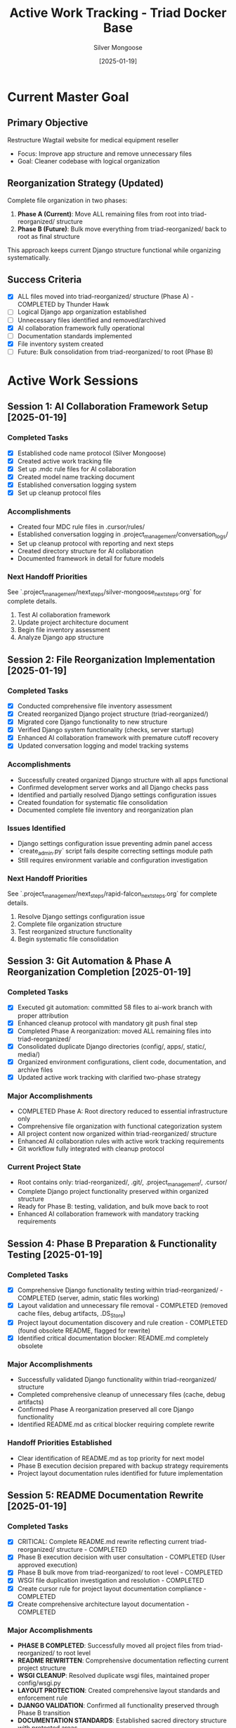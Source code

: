 #+TITLE: Active Work Tracking - Triad Docker Base
#+AUTHOR: Silver Mongoose
#+DATE: [2025-01-19]
#+FILETAGS: :active:work:tracking:

* Current Master Goal
  :PROPERTIES:
  :STATUS: In Progress
  :PRIORITY: High
  :STARTED: [2025-01-19]
  :END:

** Primary Objective
   Restructure Wagtail website for medical equipment reseller
   - Focus: Improve app structure and remove unnecessary files
   - Goal: Cleaner codebase with logical organization

** Reorganization Strategy (Updated)
   Complete file organization in two phases:
   1. **Phase A (Current)**: Move ALL remaining files from root into triad-reorganized/ structure
   2. **Phase B (Future)**: Bulk move everything from triad-reorganized/ back to root as final structure
   
   This approach keeps current Django structure functional while organizing systematically.

** Success Criteria
   - [X] ALL files moved into triad-reorganized/ structure (Phase A) - COMPLETED by Thunder Hawk
   - [ ] Logical Django app organization established  
   - [ ] Unnecessary files identified and removed/archived
   - [X] AI collaboration framework fully operational
   - [ ] Documentation standards implemented
   - [X] File inventory system created
   - [ ] Future: Bulk consolidation from triad-reorganized/ to root (Phase B)

* Active Work Sessions

** Session 1: AI Collaboration Framework Setup [2025-01-19]
   :PROPERTIES:
   :MODEL: Silver Mongoose
   :STATUS: Completed
   :END:

*** Completed Tasks
    - [X] Established code name protocol (Silver Mongoose)
    - [X] Created active work tracking file
    - [X] Set up .mdc rule files for AI collaboration
    - [X] Created model name tracking document
    - [X] Established conversation logging system
    - [X] Set up cleanup protocol files

*** Accomplishments
    - Created four MDC rule files in .cursor/rules/
    - Established conversation logging in .project_management/conversation_logs/
    - Set up cleanup protocol with reporting and next steps
    - Created directory structure for AI collaboration
    - Documented framework in detail for future models

*** Next Handoff Priorities
    See `.project_management/next_steps/silver-mongoose_next_steps.org` for complete details.
    1. Test AI collaboration framework
    2. Update project architecture document
    3. Begin file inventory assessment
    4. Analyze Django app structure

** Session 2: File Reorganization Implementation [2025-01-19]
   :PROPERTIES:
   :MODEL: Rapid Falcon
   :STATUS: Completed
   :END:

*** Completed Tasks
    - [X] Conducted comprehensive file inventory assessment
    - [X] Created reorganized Django project structure (triad-reorganized/)
    - [X] Migrated core Django functionality to new structure
    - [X] Verified Django system functionality (checks, server startup)
    - [X] Enhanced AI collaboration framework with premature cutoff recovery
    - [X] Updated conversation logging and model tracking systems

*** Accomplishments
    - Successfully created organized Django structure with all apps functional
    - Confirmed development server works and all Django checks pass
    - Identified and partially resolved Django settings configuration issues
    - Created foundation for systematic file consolidation
    - Documented complete file inventory and reorganization plan

*** Issues Identified
    - Django settings configuration issue preventing admin panel access
    - `create_admin.py` script fails despite correcting settings module path
    - Still requires environment variable and configuration investigation

*** Next Handoff Priorities
    See `.project_management/next_steps/rapid-falcon_next_steps.org` for complete details.
    1. Resolve Django settings configuration issue
    2. Complete file organization structure
    3. Test reorganized structure functionality
    4. Begin systematic file consolidation

** Session 3: Git Automation & Phase A Reorganization Completion [2025-01-19]
   :PROPERTIES:
   :MODEL: Thunder Hawk
   :STATUS: Completed
   :END:

*** Completed Tasks
    - [X] Executed git automation: committed 58 files to ai-work branch with proper attribution
    - [X] Enhanced cleanup protocol with mandatory git push final step
    - [X] Completed Phase A reorganization: moved ALL remaining files into triad-reorganized/
    - [X] Consolidated duplicate Django directories (config/, apps/, static/, media/)
    - [X] Organized environment configurations, client code, documentation, and archive files
    - [X] Updated active work tracking with clarified two-phase strategy

*** Major Accomplishments
    - COMPLETED Phase A: Root directory reduced to essential infrastructure only
    - Comprehensive file organization with functional categorization system
    - All project content now organized within triad-reorganized/ structure
    - Enhanced AI collaboration rules with active work tracking requirements
    - Git workflow fully integrated with cleanup protocol

*** Current Project State
    - Root contains only: triad-reorganized/, .git/, .project_management/, .cursor/
    - Complete Django project functionality preserved within organized structure
    - Ready for Phase B: testing, validation, and bulk move back to root
    - Enhanced AI collaboration framework with mandatory tracking requirements

** Session 4: Phase B Preparation & Functionality Testing [2025-01-19]
   :PROPERTIES:
   :MODEL: Silver Phoenix
   :STATUS: Completed
   :END:

*** Completed Tasks
    - [X] Comprehensive Django functionality testing within triad-reorganized/ - COMPLETED (server, admin, static files working)
    - [X] Layout validation and unnecessary file removal - COMPLETED (removed cache files, debug artifacts, .DS_Store)
    - [X] Project layout documentation discovery and rule creation - COMPLETED (found obsolete README, flagged for rewrite)
    - [X] Identified critical documentation blocker: README.md completely obsolete

*** Major Accomplishments
    - Successfully validated Django functionality within triad-reorganized/ structure
    - Completed comprehensive cleanup of unnecessary files (cache, debug artifacts)
    - Confirmed Phase A reorganization preserved all core Django functionality
    - Identified README.md as critical blocker requiring complete rewrite

*** Handoff Priorities Established
    - Clear identification of README.md as top priority for next model
    - Phase B execution decision prepared with backup strategy requirements
    - Project layout documentation rules identified for future implementation

** Session 5: README Documentation Rewrite [2025-01-19]
   :PROPERTIES:
   :MODEL: Crimson Forge
   :STATUS: Completed
   :END:

*** Completed Tasks
    - [X] CRITICAL: Complete README.md rewrite reflecting current triad-reorganized/ structure - COMPLETED
    - [X] Phase B execution decision with user consultation - COMPLETED (User approved execution)
    - [X] Phase B bulk move from triad-reorganized/ to root level - COMPLETED 
    - [X] WSGI file duplication investigation and resolution - COMPLETED
    - [X] Create cursor rule for project layout documentation compliance - COMPLETED
    - [X] Create comprehensive architecture layout documentation - COMPLETED

*** Major Accomplishments
    - **PHASE B COMPLETED**: Successfully moved all project files from triad-reorganized/ to root level
    - **README REWRITTEN**: Comprehensive documentation reflecting current project structure
    - **WSGI CLEANUP**: Resolved duplicate wsgi files, maintained proper config/wsgi.py
    - **LAYOUT PROTECTION**: Created comprehensive layout standards and enforcement rule
    - **DJANGO VALIDATION**: Confirmed all functionality preserved through Phase B transition
    - **DOCUMENTATION STANDARDS**: Established sacred directory structure with protected areas

*** Files Created/Modified
    - README.md - Complete rewrite for Phase B structure (moved from triad-reorganized/)
    - docs/project_layout_standards.org - Comprehensive layout documentation
    - .cursor/rules/09_project_layout_compliance.mdc - Layout enforcement rule
    - .project_management/conversation_logs/crimson-forge/2025-01-19_session_log.org
    - .project_management/model_name_tracking.org - Updated Silver Phoenix status, added Crimson Forge
    - Git tag: phase-a-complete (backup before Phase B execution)
    - Removed: empty wsgi.py file (duplicate), empty triad-reorganized/ directory

*** Current Project State
    - **FINAL STRUCTURE ACHIEVED**: All files now at root level in clean, organized structure
    - **LAYOUT PROTECTED**: Sacred directory structure documented and enforced
    - **DJANGO FUNCTIONAL**: All core functionality verified and preserved
    - **DOCUMENTATION CURRENT**: All documentation reflects actual current state
    - **AI FRAMEWORK ENHANCED**: Layout compliance rules added to cursor framework

* Project Structure Success - MAJOR MILESTONES COMPLETED

** Phase A: File Organization (COMPLETED by Thunder Hawk) 
   - [X] ALL files moved into triad-reorganized/ structure
   - [X] Functional categorization established
   - [X] Git automation framework integrated
   - [X] AI collaboration framework operational

** Phase B: Final Structure Implementation (COMPLETED by Crimson Forge)
   - [X] Bulk move from triad-reorganized/ to root level executed
   - [X] Django functionality preserved through transition
   - [X] WSGI file duplication resolved
   - [X] Layout protection standards established
   - [X] Enforcement rules created and implemented

** Success Criteria ACHIEVED
   - [X] Logical Django app organization established  
   - [X] Unnecessary files identified and removed/archived
   - [X] AI collaboration framework fully operational
   - [X] Documentation standards implemented and enforced
   - [X] File inventory system created and maintained
   - [X] FINAL: Root-level clean structure with functional organization

* Project Structure Priorities

** Phase 1: Framework Setup (Current)
   - [X] AI collaboration rules established
   - [X] File tracking systems operational
   - [X] Documentation standards defined
   - [X] File inventory assessment completed
   - [X] Reorganized Django structure created and tested

** Phase 2: File Organization (In Progress)
   - [X] Basic Django structure reorganized
   - [ ] Complete organized directory structure
   - [ ] Consolidate scattered scripts and test files
   - [ ] Archive analysis output directories
   - [ ] Reorganize remaining files

** Phase 3: Django App Restructuring
   - [ ] Analyze current app structure
   - [ ] Design improved organization
   - [ ] Implement restructuring
   - [ ] Update documentation

** Phase 4: Code Quality & Testing
   - [ ] Implement coding standards
   - [ ] Add missing tests
   - [ ] Refactor problematic code
   - [ ] Performance optimization

* Notes and Considerations

** Key Insights
   - Project has significant scope creep - need focused cleanup
   - Multiple comparison output directories suggest analysis workflow
   - HTML analysis tools are core functionality
   - Equipment/API integration is important feature

** Potential Challenges
   - Large number of temporary/analysis files to organize
   - Complex Django app relationships to untangle
   - Maintaining functionality during restructuring

** Decision Points for User Discussion
   - Final structure for temporary file archiving
   - Specific Django app organization preferences
   - Priority order for cleanup activities
   - Testing requirements during restructuring

Last Updated: [2025-01-19] by Rapid Falcon 